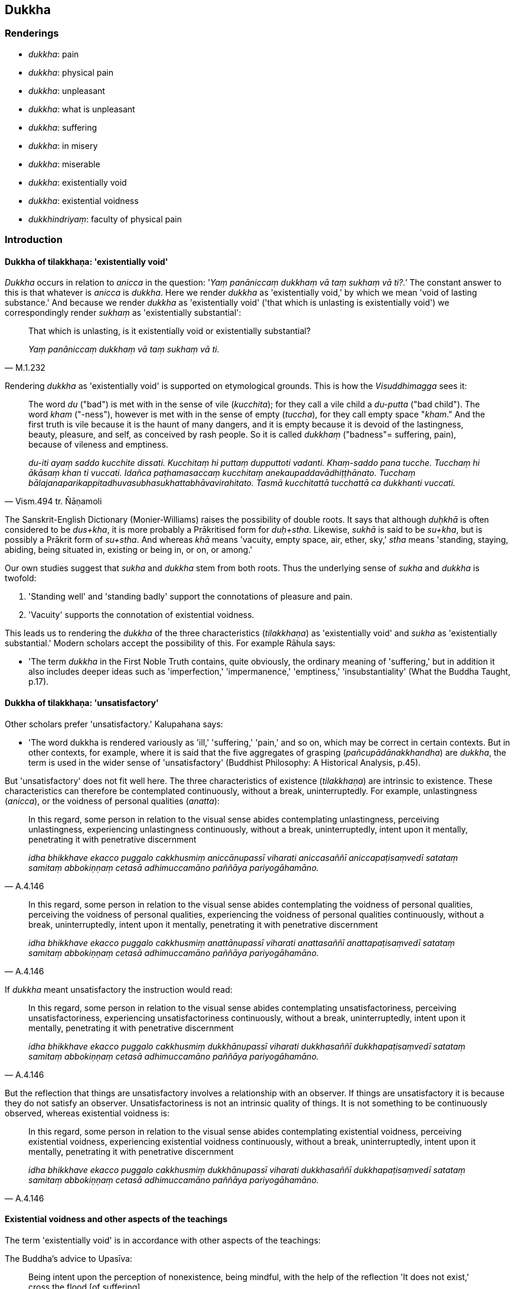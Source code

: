 == Dukkha

=== Renderings

- _dukkha_: pain

- _dukkha_: physical pain

- _dukkha_: unpleasant

- _dukkha_: what is unpleasant

- _dukkha_: suffering

- _dukkha_: in misery

- _dukkha_: miserable

- _dukkha_: existentially void

- _dukkha_: existential voidness

- _dukkhindriyaṃ_: faculty of physical pain

=== Introduction

==== Dukkha of tilakkhaṇa: 'existentially void'

_Dukkha_ occurs in relation to _anicca_ in the question: '_Yaṃ panāniccaṃ 
dukkhaṃ vā taṃ sukhaṃ vā ti?.'_ The constant answer to this is that 
whatever is _anicca_ is _dukkha_. Here we render _dukkha_ as 'existentially 
void,' by which we mean 'void of lasting substance.' And because we render 
_dukkha_ as 'existentially void' ('that which is unlasting is existentially 
void') we correspondingly render _sukhaṃ_ as 'existentially substantial':

[quote, M.1.232]
____
That which is unlasting, is it existentially void or existentially substantial?

_Yaṃ panāniccaṃ dukkhaṃ vā taṃ sukhaṃ vā ti._
____

Rendering _dukkha_ as 'existentially void' is supported on etymological 
grounds. This is how the _Visuddhimagga_ sees it:

[quote, Vism.494 tr. Ñāṇamoli]
____
The word _du_ ("bad") is met with in the sense of vile (_kucchita_); for they 
call a vile child a _du-putta_ ("bad child"). The word _kham_ ("-ness"), 
however is met with in the sense of empty (_tuccha_), for they call empty space 
"_kham_." And the first truth is vile because it is the haunt of many dangers, 
and it is empty because it is devoid of the lastingness, beauty, pleasure, and 
self, as conceived by rash people. So it is called _dukkhaṃ_ ("badness"= 
suffering, pain), because of vileness and emptiness.

_du-iti ayaṃ saddo kucchite dissati. Kucchitaṃ hi puttaṃ dupputtoti 
vadanti. Khaṃ-saddo pana tucche. Tucchaṃ hi ākāsaṃ khan ti vuccati. 
Idañca paṭhamasaccaṃ kucchitaṃ anekaupaddavādhiṭṭhānato. Tucchaṃ 
bālajanaparikappitadhuvasubhasukhattabhāvavirahitato. Tasmā kucchitattā 
tucchattā ca dukkhanti vuccati._
____

The Sanskrit-English Dictionary (Monier-Williams) raises the possibility of 
double roots. It says that although _duḥkhā_ is often considered to be 
_dus+kha_, it is more probably a Prākritised form for _duḥ+stha_. Likewise, 
_sukhā_ is said to be _su+kha_, but is possibly a Prākrit form of _su+stha_. 
And whereas _khā_ means 'vacuity, empty space, air, ether, sky,' _stha_ means 
'standing, staying, abiding, being situated in, existing or being in, or on, or 
among.'

Our own studies suggest that _sukha_ and _dukkha_ stem from both roots. Thus 
the underlying sense of _sukha_ and _dukkha_ is twofold:

1. 'Standing well' and 'standing badly' support the connotations of pleasure 
and pain.

2. 'Vacuity' supports the connotation of existential voidness.

This leads us to rendering the _dukkha_ of the three characteristics 
(_tilakkhaṇa_) as 'existentially void' and _sukha_ as 'existentially 
substantial.' Modern scholars accept the possibility of this. For example 
Rāhula says:

- 'The term _dukkha_ in the First Noble Truth contains, quite obviously, the 
ordinary meaning of 'suffering,' but in addition it also includes deeper ideas 
such as 'imperfection,' 'impermanence,' 'emptiness,' 'insubstantiality' (What 
the Buddha Taught, p.17).

==== Dukkha of tilakkhaṇa: 'unsatisfactory'

Other scholars prefer 'unsatisfactory.' Kalupahana says:

- 'The word dukkha is rendered variously as 'ill,' 'suffering,' 'pain,' and so 
on, which may be correct in certain contexts. But in other contexts, for 
example, where it is said that the five aggregates of grasping 
(_pañcupādānakkhandha_) are _dukkha_, the term is used in the wider sense of 
'unsatisfactory' (Buddhist Philosophy: A Historical Analysis, p.45).

But 'unsatisfactory' does not fit well here. The three characteristics of 
existence (_tilakkhaṇa_) are intrinsic to existence. These characteristics 
can therefore be contemplated continuously, without a break, uninterruptedly. 
For example, unlastingness (_anicca_), or the voidness of personal qualities 
(_anatta_):

[quote, A.4.146]
____
In this regard, some person in relation to the visual sense abides 
contemplating unlastingness, perceiving unlastingness, experiencing 
unlastingness continuously, without a break, uninterruptedly, intent upon it 
mentally, penetrating it with penetrative discernment

_idha bhikkhave ekacco puggalo cakkhusmiṃ aniccānupassī viharati 
aniccasaññī aniccapaṭisaṃvedī satataṃ samitaṃ abbokiṇṇaṃ 
cetasā adhimuccamāno paññāya pariyogāhamāno._
____

[quote, A.4.146]
____
In this regard, some person in relation to the visual sense abides 
contemplating the voidness of personal qualities, perceiving the voidness of 
personal qualities, experiencing the voidness of personal qualities 
continuously, without a break, uninterruptedly, intent upon it mentally, 
penetrating it with penetrative discernment

_idha bhikkhave ekacco puggalo cakkhusmiṃ anattānupassī viharati 
anattasaññī anattapaṭisaṃvedī satataṃ samitaṃ abbokiṇṇaṃ 
cetasā adhimuccamāno paññāya pariyogāhamāno._
____

If _dukkha_ meant unsatisfactory the instruction would read:

[quote, A.4.146]
____
In this regard, some person in relation to the visual sense abides 
contemplating unsatisfactoriness, perceiving unsatisfactoriness, experiencing 
unsatisfactoriness continuously, without a break, uninterruptedly, intent upon 
it mentally, penetrating it with penetrative discernment

_idha bhikkhave ekacco puggalo cakkhusmiṃ dukkhānupassī viharati 
dukkhasaññī dukkhapaṭisaṃvedī satataṃ samitaṃ abbokiṇṇaṃ 
cetasā adhimuccamāno paññāya pariyogāhamāno._
____

But the reflection that things are unsatisfactory involves a relationship with 
an observer. If things are unsatisfactory it is because they do not satisfy an 
observer. Unsatisfactoriness is not an intrinsic quality of things. It is not 
something to be continuously observed, whereas existential voidness is:

[quote, A.4.146]
____
In this regard, some person in relation to the visual sense abides 
contemplating existential voidness, perceiving existential voidness, 
experiencing existential voidness continuously, without a break, 
uninterruptedly, intent upon it mentally, penetrating it with penetrative 
discernment

_idha bhikkhave ekacco puggalo cakkhusmiṃ dukkhānupassī viharati 
dukkhasaññī dukkhapaṭisaṃvedī satataṃ samitaṃ abbokiṇṇaṃ 
cetasā adhimuccamāno paññāya pariyogāhamāno._
____

==== Existential voidness and other aspects of the teachings

The term 'existentially void' is in accordance with other aspects of the 
teachings:

The Buddha's advice to Upasīva:

[quote, Sn.v.1070]
____
Being intent upon the perception of nonexistence, being mindful, with the help 
of the reflection 'It does not exist,' cross the flood [of suffering].

_Ākiñcaññaṃ pekkhamāno satimā natthī ti nissāya tarassu oghaṃ._
____

The five reflections of the _Pheṇapiṇḍūpama Sutta_. For example:

[quote, S.3.140-1]
____
Bhikkhus, suppose that this river Ganges was carrying along a large lump of 
froth. A clear-sighted man would examine it, ponder it, and properly 
investigate it. As he does so, it would appear to be empty, hollow, 
insubstantial. For what substantial reality could there be in a lump of froth?

So, too, whatever kind of bodily form there is, whether past, future, or 
present, internal or external, gross or subtle, inferior or sublime, far or 
near: a bhikkhu examines it, ponders it, and properly investigates it. As he 
does so, it would appear to be empty, hollow, insubstantial. For what 
substantial reality could there be in bodily form?

_Seyyathā pi bhikkhave ayaṃ gaṅgānadī mahantaṃ pheṇapiṇḍaṃ 
āvaheyya tamenaṃ cakkhumā puriso passeyya nijjhāyeyya yoniso upa 
parikkheyya tassa taṃ passato nijjhāyato yoniso upaparikkhato rittakaññeva 
khāyeyya tucchakaññe va khāyeyya asārakaññeva khāyeyya kiṃ hi siyā 
bhikkhave pheṇapiṇḍe sāro?

Evameva kho bhikkhave yaṃ kiñci rūpaṃ atītānāgatapaccuppannaṃ 
ajjhattaṃ vā bahiddhā vā oḷārikaṃ vā sukhumaṃ vā hīnaṃ vā 
paṇītaṃ vā yaṃ dūre santike vā taṃ bhikkhu passati nijjhāyati 
yoniso upaparikkhati tassa taṃ passato nijjhāyato yoniso upaparikkhato 
rittakaññeva khāyati tucchakaññeva khāyati asārakaññeva khāyati kiṃ 
hi siyā bhikkhave rūpe sāro?._
____

==== Bodhi: 'no permanent essence'

In support of calling _dukkha_ 'existentially void,' consider Bodhi's 
explanation of this well-known quote:

[quote, Bodhi, S.3.119]
____
Formerly, Anuradha, and also now, I make known just suffering and the cessation 
of suffering.

_pubbe cāhaṃ anurādha etarahi ca dukkhañceva paññāpemi dukkhassa ca 
nirodhanti._
____

In the note to this, Bodhi explains _dukkha_ as meaning 'containing no 
permanent essence':

- 'This oft-quoted dictum can be interpreted at two levels. At the more 
superficial level the Buddha can be read as saying that he does not make any 
declaration about such metaphysical questions as an afterlife but teaches only 
a practical path for reaching the end of suffering here and now. This 
interpretation, however, does not connect the dictum with the Buddha's previous 
statement that the Tathāgata is not apprehended in this very lifetime. To make 
this connection we have to bring in the second interpretation, according to 
which the "Tathāgata" is a mere term of conventional usage referring to a 
compound of impermanent formations, which are "suffering" because they contain 
no permanent essence. It is just these that stand while the Tathāgata lives, 
and just these that cease with his passing away.' (CDB p.1080 n.165).

This justifies our translating as follows:

[quote, Varado, S.3.119]
____
Formerly and also now, I explain just existential voidness and the ending of 
existential voidness.

_pubbe cāhaṃ anurādha etarahi ca dukkhañceva paññāpemi dukkhassa ca 
nirodhanti._
____

A similar quote occurs in the _Alagaddūpama Sutta_ where the Buddha, responds 
to the accusation that he teaches the annihilation, destruction, and cessation 
of a living being (_sattassa ucchedaṃ vināsaṃ vibhavaṃ paññāpetī 
ti_). He replied in the same words: _Pubbe cāhaṃ bhikkhave etarahi ca 
dukkhañceva paññāpemi dukkhassa ca nirodhaṃ_ (M.1.140).

This reply again supports us rendering _dukkha_ as 'existential voidness', not 
'suffering.'

==== Dukkha in the summary of the teaching: the dukkha of tilakkhaṇa

As we have said, _dukkha_ occurs in the Buddha's summary of his teaching: 'I 
explain just _dukkha_ and the ending of _dukkha_ (_dukkhañceva paññāpemi 
dukkhassa ca nirodhanti_ S.3.119). The scriptures show that this _dukkha_ is 
related to _anicca_, and is therefore the dukkha of _tilakkhaṇa,_ meaning 
'existential voidness.' Two suttas prove this point.

1. Firstly, when the Buddha said 'Whatever is experienced is included within 
_dukkha_ (_yaṃ kiñci vedayitaṃ taṃ dukkhasmin ti_) he explained that 
'This has been stated by me with reference to the unlastingness of originated 
phenomena' (_taṃ kho panetaṃ bhikkhu mayā saṅkhārānaññeva 
aniccataṃ sandhāya bhāsitaṃ_ S.4.216).

2. Secondly, when the Buddha asked Sāriputta to explain how spiritually 
fettering delight in sense impression no longer remained present in him (_yā 
vedanāsu nandī sā na upaṭṭhāsī ti_), Sāriputta answered:

____
-- There are these three types of sense impression. What three? Pleasant sense 
impression, unpleasant sense impression, and neutral sense impression.

_tisso kho imā āvuso vedanā katamā tisso? Sukhā vedanā dukkhā vedanā 
adukkhamasukhā vedanā_
____

____
... These three types of sense impression are unlasting. Whatever is unlasting 
is existentially void. When this was understood, spiritually fettering delight 
in sense impression no longer remained present in me.' Being asked thus, 
bhante, I would answer in such a way."

_imā kho āvuso tisso vedanā aniccā. Yadaniccaṃ taṃ dukkhan ti 
viditaṃ. Yā vedanāsu nandī sā na upaṭṭhāsī ti. Evaṃ 
puṭṭhohaṃ bhante evaṃ vyākareyyanti._
____

The Buddha responded:

[quote, S.2.53]
____
-- Very good, Sāriputta! This is another method of explaining in brief that 
same point: 'Whatever is experienced is included within _dukkha_.'

_yaṃ kiñci vedayitaṃ taṃ dukkhasmin ti._
____

Thus when _dukkha_ is applied comprehensively to all things it is linked to 
_anicca_, and is therefore the dukkha of _tilakkhaṇa,_ meaning 'existential 
voidness.'

==== Dukkha in the four noble truths: suffering

The _dukkha_ of the four noble truths is 'suffering':

[quote, S.5.422]
____
Birth is suffering; old age is suffering; death is suffering;

_jāti pi dukkhā jarāpi dukkhā maraṇampi dukkhaṃ_

grief, lamentation, physical pain, psychological pain, and vexation are 
suffering;

_sokaparidevadukkhadomanassupāyāsāpi dukkhā_

association with the unbeloved is suffering; separation from the beloved is 
suffering;

_appiyehi sampayogo dukkho piyehi vippayogo dukkho_

not getting what one wants, that too is suffering.

_yampicchaṃ na labhati tampi dukkhaṃ_

In brief the five grasped aggregates are suffering.

_saṅkhittena pañcupādānakkhandhā dukkhā._
____

[quote, S.5.430]
____
'This is suffering': an effort should be made [to profoundly understand this].

_Idaṃ dukkhan ti yogo karaṇīyo._

'This is the origin of suffering': an effort should be made [to abandon this].

_Ayaṃ dukkhasamudayo ti yogo karaṇīyo._

'This is the ending of suffering': an effort should be made [to realise this].

_Ayaṃ dukkhanirodho ti yogo karaṇīyo._

'This is the practice leading to the ending of suffering': an effort should be 
made [to develop this].

_Ayaṃ dukkhanirodhagāminī paṭipadā ti yogo karaṇīyo._
____

==== Suffering: the actual and the psychological

Suffering has two connotations, which we will call 1) 'the actual' and 2) 'the 
psychologically based'. For example, the body itself is sometimes called 
suffering, but sometimes suffering is said to arise from attachment to the 
body. Some quotes contain a mixture of both connotations.

The actual:

[quote, S.3.32]
____
Bhikkhus, the arising, establishment, rebirth and appearance of bodily form is 
the arising of suffering.

_Yo rūpassa uppādo ṭhīti abhinibbatti pātubhāvo dukkhasseso uppādo._
____

The psychologically based:

[quote, Ud.32-3]
____
Suffering arises because of attachment. With the destruction of all grasping 
there is no arising of suffering.

_upadhiṃ paṭicca dukkhamidaṃ sambhoti sabbūpādānakkhayā natthi 
dukkhassa sambhavo._
____

[quote, M.1.191]
____
Whatever within these five grasped aggregates is the elimination and rejection 
of fondness and attachment is the ending of suffering.

_Yo imesu pañcasupādānakkhandhesu chandarāgavinayo chandarāgappahānaṃ 
so dukkhanirodho ti._
____

Both actual and psychologically based:

[quote, Th.v.1116]
____
Properly regard the [five grasped] aggregates as suffering, and abandon that 
from which suffering arises.

_Dukkhan ti khandhe paṭipassa yoniso yato ca dukkhaṃ samudeti taṃ jaha._
____

==== Dukkha in other contexts

We render _dukkha_ in other contexts as follows:

1. _Dukkha_ as a sense impression: 'pain' (noun) or 'unpleasant' (adjective). 
'Painful' is unuseable as the general adjective because 'pain' applies only to 
bodily felt sensation. 'Unpleasant' covers all sensations like sounds, smells 
etc.

2. _Dukkha_ in opposition to psychological pain (e.g. _dukkhehi domanassehi_): 
'physical pain.'

3. _Dukkhindriyaṃ_ is called 'the faculty of physical pain,' being in 
contrast to _domanassindriyaṃ_ 'the faculty of psychological pain,' S.5.211).

Sometimes 'miserable' is an appropriate adjective:

[quote, D.1.31]
____
They declare that the [absolute] Selfhood after death is altogether happy, not 
subject to decay, and conscious. They declare that the [absolute] Selfhood 
after death is altogether miserable, not subject to decay, and conscious.

_ekantasukhī attā hoti arogo parammaraṇā saññī ti naṃ paññapenti. 
Ekantadukkhī attā hoti arogo parammaraṇā saññī ti naṃ paññapenti._
____

=== Illustrations

.Illustration
====
dukkhaṃ

pain
====

[quote, S.2.23-24]
____
There are just six senses, affected through one or other of which the fool 
experiences pleasure and pain.

_saḷevāyatanāni yehi puṭṭho bālo sukhadukkhaṃ paṭisaṃvediyati 
etesaṃ vā aññatarena._
____

.Illustration
====
dukkhaṃ

physical pain
====

____
What is physical pain? It is physical pain, physical unpleasantness arisen from 
bodily sensation which is experienced as unpleasant, as displeasing.

_Katamaṃ cāvuso dukkhaṃ: yaṃ kho āvuso kāyikaṃ dukkhaṃ kāyikaṃ 
asātaṃ kāyasamphassajaṃ dukkhaṃ asātaṃ vedayitaṃ idaṃ 
vuccatāvuso dukkhaṃ._
____

.Illustration
====
dukkha

physical pain
====

[quote, S.5.142]
____
This is the one-destination path for the purification of beings, for the 
overcoming of grief and lamentation, for the vanishing of physical and 
psychological pain

_dukkhadomanassānaṃ atthaṅgamāya._
____

.Illustration
====
dukkhaṃ

physical pain
====

[quote, A.2.149]
____
Some person is by nature full of attachment; he experiences the physical and 
psychological pain that are born of attachment.

_rāgajaṃ dukkhaṃ domanassaṃ paṭisaṃvedeti._
____

.Illustration
====
dukkhindriyaṃ

faculty of physical pain
====

____
Bhikkhus, there are these five faculties of sense impression. What five? The 
faculty of physical pleasure, the faculty of psychological pleasure, the 
faculty of physical pain, the faculty of psychological pain, the faculty of 
physical-plus-psychological neutral experience.

_Pañcimāni bhikkhave indriyāni. Katamāni pañca? Sukhindriyaṃ 
dukkhindriyaṃ somanassindriyaṃ domanassindriyaṃ upekkhindriyaṃ._
____

[quote, S.5.211]
____
And what is the faculty of physical pain? It is physical pain, physical 
unpleasantness, unpleasant and displeasing sense impression born of bodily 
sensation.

_Katamañca bhikkhave dukkhindriyaṃ: yaṃ kho bhikkhave kāyikaṃ dukkhaṃ 
kāyikaṃ asātaṃ kāyasamphassajaṃ dukkhaṃ asātaṃ vedayitaṃ idaṃ 
vuccati bhikkhave dukkhindriyaṃ._
____

.Illustration
====
dukkham

what is unpleasant
====

[quote, S.3.87]
____
And why do you call it sense impression? One experiences therefore it is called 
sense impression. And what does one experience? One experiences what is 
pleasant, one experiences what is unpleasant, one experiences what is neutral.

_sukhampi vediyati dukkhampi vediyati adukkhamasukhampi vediyatii._
____

.Illustration
====
dukkha

unpleasant
====

[quote, M.1.507-8]
____
Contact with sensuous pleasures is unpleasant, very hot, and anguishing

_kāmā dukkhasamphassā ceva mahābhitāpā ca mahāpariḷāhā ca._
____

.Illustration
====
dukkhaṃ

unpleasant
====

____
That which is experienced by body or mind as unpleasant or displeasing is 
called an unpleasant sense impression.

_Yaṃ kho āvuso visākha kāyikaṃ vā cetasikaṃ vā dukkhaṃ asātaṃ 
vedayitaṃ ayaṃ dukkhā vedanā._
____

[quote, M.1.302]
____
That which is experienced by body or mind as neither pleasant or unpleasant is 
called neutral sense impression.

_Yaṃ kho āvuso visākha kāyikaṃ vā cetasikaṃ vā nevasātaṃ 
nāsātaṃ vedayitaṃ ayaṃ adukkhamasukhā vedanā ti._
____

.Illustration
====
dukkho

unpleasant
====

[quote, A.5.110]
____
This [wretched human] body is very unpleasant and a great danger.

_bahu dukkho kho ayaṃ kāyo bahu ādīnavo._
____

.Illustration
====
dukkhā

unpleasant (adj)
====

[quote, D.2.193]
____
To die filled with longing is unpleasant and blameworthy.

_Dukkhā sāpekkhassa kālakiriyā garahitā ca sāpekkhassa kālakiriyā._
____

.Illustration
====
dukkhā

existential voidness
====

____
It's only existential voidness that comes to be, existential voidness that 
stands and falls away.

_Dukkhameva hi sambhoti dukkhaṃ tiṭṭhati veti ca_
____

[quote, S.1.135]
____
Nothing but existential voidness comes to be, nothing but existential voidness 
ceases.

_nāññatra dukkhā sambhoti nāññatra dukkhā nirujjhatī ti._
____

.Illustration
====
dukkhā

existential voidness
====

____
-- Anurādha, when the Perfect One is not apprehended by you as real and actual 
(_saccato thetato_) even in this lifetime, is it right to say that a Perfect 
One would describe a Perfect One as outside these four positions:

_Ettha ca te anurādha diṭṭheva dhamme saccato thetato tathāgate 
anupalabbhiyamāne_
____

- A Perfect One exists after death,

- A Perfect One does not exist after death,

- A Perfect One both exists and does not exist after death,

- A Perfect One neither exists nor does not exist after death?

-- No, bhante

• -- Very good, Anurādha! Formerly and also now, I explain just existential 
voidness and the ending of existential voidness +
_dukkhañceva paññāpemi dukkhassa ca nirodhan ti_ (S.3.118).

A similar quote occurs in the _Alagaddūpama Sutta_ where the Buddha, responds 
to the accusation that he teaches the annihilation, destruction, and cessation 
of a living being (_sattassa ucchedaṃ vināsaṃ vibhavaṃ paññāpetī 
ti_). He replied in the same words: _Pubbe cāhaṃ bhikkhave etarahi ca 
dukkhañceva paññāpemi dukkhassa ca nirodhaṃ_ (M.1.140).

.Illustration
====
dukkhasmin

existential voidness
====

____
Whatever is experienced is included within existential voidness.

_yaṃ kiñci vedayitaṃ taṃ dukkhasmin ti._
____

____
That has been stated by me with reference to the unlastingness of originated 
phenomena.

_Taṃ kho panetaṃ bhikkhu mayā saṅkhārānaññeva aniccataṃ sandhāya 
bhāsitaṃ_
____

• That has been stated by me with reference to originated phenomena being 
destined to be destroyed... to originated phenomena being destined to 
disappear... to originated phenomena being destined to pass away... to 
originated phenomena being destined to cease... to originated phenomena being 
destined to change. +
_☸... khayadhammataṃ... vayadhammataṃ... virāgadhammataṃ... 
nirodhadhammataṃ... vipariṇāmadhammataṃ sandhāya bhāsitaṃ: yaṃ 
kiñci vedayitaṃ taṃ dukkhasmin ti_ (S.4.216).

.Illustration
====
dukkha

existentially void
====

[quote, A.4.52]
____
When a bhikkhu abides much with his mind fortified by the perception that what 
is unlasting is existentially void, then when laziness, indolence, slackness, 
negligence and idleness [in the practice], and unreflectiveness arise, an acute 
perception of danger arises, as it might in relation to a murderer with a drawn 
sword.

_Anicce dukkhasaññā paricitena bhikkhave bhikkhuno cetasā bahulaṃ 
viharato ālasye kosajje vissaṭṭhiye pamāde ananuyoge apaccavekkhanāya 
tibbā bhayasaññā paccupaṭṭhitā hoti seyyathā pi ukkhittāsike 
vadhake._
____

.Illustration
====
dukkhaṃ

existentially void
====

• You should abandon fondness for that which is existentially void +
_Yaṃ kho bhikkhu dukkhaṃ tatra te chando pahātabbo ti_ (S.3.76).

.Illustration
====
dukkhā

existentially void
====

[quote, S.4.220]
____
That sense impression is unlasting, existentially void, destined to change, is 
the wretchedness of sense impression.

_Yā vedanā aniccā dukkhā vipariṇāmadhammā ayaṃ vedanāya ādīnavo._
____

.Illustration
====
dukkhā

existentially void
====

[quote, D.1.36]
____
Sensuous pleasures are unlasting, existentially void, and destined to change, 
and from their change and alteration there arises grief, lamentation, physical 
pain, psychological pain, and vexation.

_Kāmā hi bho aniccā dukkhā vipariṇāmadhammā tesaṃ 
vipariṇāmaññathābhāvā uppajjanti sokaparidevadukkhadomanassupāyāsā._
____

.Illustration
====
dukkhaṃ

existentially void
====

-- What do you think, Aggivessana? Is bodily form lasting or unlasting?

-- Unlasting, Master Gotama.

-- That which is unlasting, is it existentially void or existentially 
substantial?

-- Existentially void, Master Gotama.

-- That which is unlasting, existentially void, and destined to change, is it 
fitting to regard it as "[in reality] mine," or "[in reality] what I am," or 
"my [absolute] Selfhood"?

-- No, Master Gotama.

_Taṃ kiṃ maññasi aggivessana rūpaṃ... viññāṇaṃ niccaṃ vā 
aniccaṃ vā ti aniccaṃ bho gotama. Yaṃ panāniccaṃ dukkhaṃ vā taṃ 
sukhaṃ vā ti. Dukkhaṃ bho gotama. Yaṃ panāniccaṃ dukkhaṃ 
vipariṇāmadhammaṃ kallannu taṃ samanupassituṃ etaṃ mama eso'hamasmi 
eso me attā ti. No hidaṃ bho gotama._

• -- What do you think, Aggivessana: when one adheres to what is 
existentially void, resorts to it, cleaves to it, regards it as this is "[in 
reality] mine," this is "[in reality] what I am," this is "my [absolute] 
Selfhood"' could one ever profoundly understand existential voidness or abide 
with existential voidness destroyed? +
_Taṃ kiṃ maññasi aggivessana yo nu kho dukkhaṃ allīno dukkhaṃ 
upagato dukkhaṃ ajjhosito dukkhaṃ etaṃ mama eso'hamasmi eso me attā ti 
samanupassati api nu kho so sāmaṃ vā dukkhaṃ parijāneyya dukkhaṃ vā 
parikkhepetvā vihareyyāti._

• -- How could one, Master Gotama. No, Master Gotama. +
_Kiṃ hi siyā bho gotama. No hidaṃ bho gotamā ti_ (M.1.232-3).

.Illustration
====
dukkhaṃ

existential voidness; dukkhasmā, suffering
====

[quote, S.2.175]
____
One who takes delight in the Solidness Phenomenon, takes delight in existential 
voidness. One who takes delight in existential voidness is not freed from 
suffering, I declare.

_Yo bhikkhave paṭhavīdhātuṃ abhinandati dukkhaṃ so abhinandati. Yo 
dukkhaṃ abhinandati aparimutto so dukkhasmā vadāmi._
____

.Illustration
====
dukkhaṃ

existential voidness
====

____
Bhante, it is said, 'existential voidness, existential voidness.' On what 
grounds, bhante, might there be existential voidness or the evidence of 
existential voidness?

_Dukkhaṃ dukkhan ti bhante vuccati kittāvatā nu kho bhante dukkhaṃ vā 
assa dukkhapaññatti vā ti_
____

____
Where there is the visual sense, Samiddhi, where there are visible objects, 
advertence to the visual field, things known through advertence to the visual 
field, there existential voidness exists or the evidence of existential 
voidness.

_Yattha kho samiddhi atthi cakkhu atthi rūpā atthi cakkhuviññāṇaṃ 
atthi cakkhuviññāṇaviññātabbā dhammā atthi tattha dukkhaṃ vā 
dukkhapaññatti vā... Atthi mano atthi dhammā atthi manoviññāṇaṃ 
atthi manoviññāṇaviññātabbā dhammā atthi tattha dukkhaṃ vā 
dukkhapaññatti vā._
____

[quote, S.4.39]
____
Where there is no visual sense, Samiddhi, no visible objects, no advertence to 
the visual field, no things known through advertence to the visual field, there 
existential voidness does not exist nor any evidence of existential voidness.

_Yattha ca kho samiddhi natthi cakkhu natthi rūpā natthi 
cakkhuviññāṇaṃ natthi cakkhuviññāṇa-viññātabbā dhammā natthi 
tattha dukkhaṃ vā dukkhapaññatti vā._
____

.Illustration
====
dukkhassā

suffering
====

[quote, Ud.75]
____
The round of rebirth, destroyed, no longer continues. This is truly the end of 
suffering.

_Chinnaṃ vaṭṭaṃ na vattati esevanto dukkhassā ti._
____

.Illustration
====
dukkhassa

suffering
====

[quote, S.1.62]
____
However, friend, I declare that without having reached the end of the world [of 
phenomena] there is no putting an end to suffering.

_na kho panāhaṃ āvuso appatvā lokassa antaṃ dukkhassa antakiriyaṃ 
vadāmi._
____

.Illustration
====
dukkha

suffering, unpleasantness, pain, existential voidness, suffering
====

____
Three kinds of suffering:

_Tisso imā āvuso dukkhatā_
____

____
the unpleasantness of pain,

_dukkhadukkhatā_
____

____
the existential voidness of originated phenomena

_saṅkhāradukkhatā_
____

[quote, S.4.259]
____
the suffering of change.

_vipariṇāmadukkhātā._
____

.Illustration
====
dukkha

physical pain; dukkhasmā, suffering
====

[quote, M.1.8]
____
The ignorant Everyman is not freed from birth, old age, and death, from grief, 
lamentation, physical pain, psychological pain, and vexation. He is not freed, 
I declare, from suffering.

_assutavā puthujjano na parimuccati jātiyā jarāmaraṇena sokehi paridevehi 
dukkhehi domanassehi upāyāsehi na parimuccati dukkhasmā ti vadāmi._
____

.Illustration
====
dukkha

physical pain; dukkha, suffering
====

____
I am overwhelmed by birth, old age, and death; by grief, lamentation, physical 
pain, psychological pain, and vexation.

_api ca kho otiṇṇamhā jātiyā jarāmaraṇena sokehi paridevehi dukkhehi 
domanassehi upāyāsehi_
____

[quote, S.3.93; It.89]
____
I am overwhelmed by suffering, overcome by suffering. Perhaps an ending of this 
whole mass of suffering might be discerned!'

_dukkhotiṇṇā dukkhaparetā appeva nāma imassa kevalassa dukkhakkhandhassa 
antakiriyā paññāyethā ti._
____

.Illustration
====
dukkha

suffering
====

• And what is the basis for the arising of suffering? Craving, bhikkhus. +
_Katamo ca bhikkhave dukkhassa nidānasambhavo: taṇhā bhikkhave dukkhassa 
nidānasambhavo:_

____
And what are the varieties of suffering?

_Katamā va bhikkhave dukkhassa vemattatā_
____

____
Suffering that is inordinate.

_atthi bhikkhave dukkhaṃ adhimattaṃ_
____

____
Suffering that is slight.

_atthi parittaṃ_
____

____
Suffering that fades away quickly.

_atthi dandhavirāgaṃ_
____

[quote, A.3.416]
____
Suffering that fades away slowly.

_atthi khippaviragaṃ._
____

.Illustration
====
dukkha

pain; dukkhaṃ, suffering
====

____
-- What do you think, headman? If Ciravāsi's mother was executed, imprisoned, 
fined, or criticised, would grief, lamentation, physical pain, psychological 
pain, and vexation arise in you?

_uppajjeyyuṃ sokaparidevadukkhadomanassupāyāsā ti._
____

-- Bhante, if Ciravāsi's mother was executed, imprisoned, fined, or 
criticised, even my life would be upset, so how could grief, lamentation, 
physical pain, psychological pain, and vexation not arise in me?

[quote, S.4.329-330]
____
-- In this way too, headman, it can be understood: 'Whatever suffering arises, 
all of it stems from fondness, with fondness as its basis; for fondness is the 
origin of suffering.

_yaṃ kiñci dukkhaṃ uppajjamānaṃ uppajjati sabbantaṃ chandamūlakaṃ 
chandanidānaṃ chando hi mūlaṃ dukkhassa ti._
____

.Illustration
====
dukkha

suffering
====

____
One who is unwise develops attachment and ends up with suffering again and 
again, the fool.

_Yo ve avidvā upadhiṃ karoti punappunaṃ dukkhamupeti mando_
____

[quote, Sn.v.1049-50]
____
Therefore, knowing this, one who properly considers the birth and origin of 
suffering would not develop attachment.

_Tasmā pajānaṃ upadhiṃ na kayirā dukkhassa jātippabhavānupassi._
____

.Illustration
====
dukkhaṃ

suffering
====

[quote, Sn.v.733]
____
Whatever suffering arises, all of it arises dependent on the stream of sense 
consciousness. That is the first consideration.

_yaṃ kiñci dukkhaṃ sambhoti sabbaṃ viññāṇapaccayā ti. 
Ayamekānupassanā._
____

.Illustration
====
dukkhaṃ

suffering
====

____
The five aggregates are truly burdens,

_bhārā bhave pañcakkhandhā_
____

____
The carrier of the burden is the person.

_bhārahāro ca puggalo_
____

____
Taking up the burden is suffering in the world,

_bhārādānaṃ dukkhaṃ loke_
____

[quote, S.3.26]
____
Casting off the burden is bliss.

_bhāranikkhepanaṃ sukhaṃ._
____

.Illustration
====
dukkha

suffering; dukkha, suffering
====

[quote, Th.v.78]
____
I roamed countless rounds of birth and death without respite. It brought me 
suffering. Now my mass of suffering has disappeared.

_Anekajātisaṃsāraṃ sandhāvissaṃ anibbisaṃ +
Tassa me dukkhajātassa dukkhakkhandho aparaddho ti._
____

.Illustration
====
dukkhan

suffering
====

____
'Suffering' is an epithet for sensuous pleasures;

_dukkhan ti bhikkhave kāmānametaṃ adhivacanaṃ_
____

____
Why so?

_Kasmā ca bhikkhave dukkhan ti kāmānametaṃ adhivacanaṃ?_
____

• Because one who is passionately attached to sensuous pleasure, fastened by 
fondness and attachment, is neither free of suffering in this lifetime, nor in 
the hereafter. +
_Yasmā ca kāmarāgarattāyaṃ bhikkhave chandarāgavinibaddho 
diṭṭhadhammikāpi dukkhā na parimuccati samparāyikāpi dukkhā na 
parimuccati_ (A.3.310).

.Illustration
====
dukkhaṃ

suffering
====

[quote, S.4.70]
____
There are just six senses which if not restrained one meets with suffering.

_Chaḷeva phassāyatanāni bhikkhavo asaṃvuto yattha dukkhaṃ nigacchati._
____

.Illustration
====
dukkha

suffering
====

[quote, M.2.223]
____
He discerns thus: "When I confront the source of this suffering with effort, by 
confronting it with effort [the suffering] fades away. When the source of this 
suffering is passively observed, through developing detached awareness, [the 
suffering] fades away."

_So evaṃ pajānāti imassa kho me dukkhanidānassa saṅkhāraṃ padahato 
saṅkhārappadhānā virāgo hoti imassa pana me dukkhanidānassa 
ajjhupekkhato upekkhaṃ bhāvayato virāgo hotī ti._
____

.Illustration
====
dukkhā

suffering
====

[quote, M.1.364]
____
Sensuous pleasures have been compared by the Blessed One to a skeleton [of 
meatless bones smeared with blood which leaves a hungry dog unsatisfied, 
fatigued, and full of vexation]. They are full of suffering and vexation, while 
the danger in them is great.

_aṭṭhikaṅkalūpamā kāmā vuttā bhagavatā bahudukkhā bahūpāyāsā 
ādīnavo ettha bhiyyo ti._
____

.Illustration
====
dukkhāya

suffering
====

[quote, S.3.114]
____
These same five grasped aggregates, attained and clung to, lead to his 
long-lasting harm and suffering._

_tassime pañcupādānakkhandhā upetā upādinnā dīgharattaṃ ahitāya 
dukkhāya saṃvattanti._
____

.Illustration
====
dukkhaṃ

suffering
====

____
Friend, when there is disgruntlement [with the celibate life] this suffering 
should be expected.

_Anabhiratiyā āvuso sati idaṃ dukkhaṃ pāṭikaṅkhaṃ_
____

[quote, A.5.122]
____
When going standing, sitting, lying, or having gone to the village, or the 
wilderness, or the root of a tree, or a solitary abode, or out into the open 
air, or into the midst of the bhikkhus he finds no happiness or comfort.

_gacchannopi sukhaṃ sātaṃ nādhigacchati... Bhikkhumajjhagatopi sukhaṃ 
sātaṃ nādhigacchati._
____

.Illustration
====
dukkho

suffering
====

[quote, Dh.v.117]
____
The accumulation of demerit is suffering.

_dukkho pāpassa uccayo._
____

.Illustration
====
dukkhaṃ

in misery (=miserably, adv)
====

[quote, S.1.139]
____
One abides in misery if one is without respect and deference.

_dukkhaṃ kho agāravo viharati appatisso._
____

.Illustration
====
dukkhaṃ

in misery
====

[quote, S.4.137]
____
A bhikkhu who has students and a teacher abides in misery, not at ease.

_sāntevāsiko bhikkhave bhikkhu sācariyako dukkhaṃ na phāsu viharati._
____

.Illustration
====
dukkhaṃ

in misery
====

[quote, S.2.28-9]
____
Bhikkhus, the lazy person abides in misery, soiled by unvirtuous, spiritually 
unwholesome factors, and great is the personal good that he neglects.

_dukkhaṃ hi bhikkhave kusīto viharati vokiṇṇo pāpakehi akusalehi 
dhammehi. Mahantañca sadatthaṃ parihāpeti._
____

